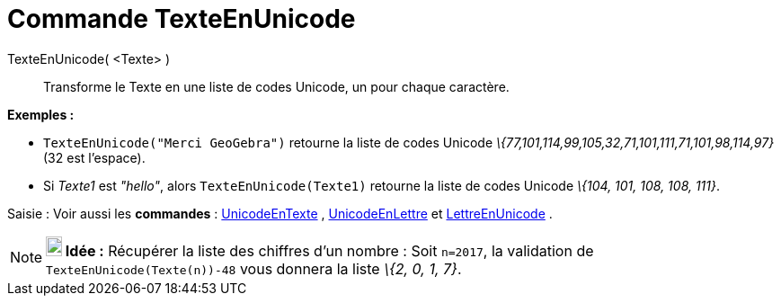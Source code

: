 = Commande TexteEnUnicode
:page-en: commands/TextToUnicode_Command
ifdef::env-github[:imagesdir: /fr/modules/ROOT/assets/images]

TexteEnUnicode( <Texte> )::
  Transforme le Texte en une liste de codes Unicode, un pour chaque caractère.

[EXAMPLE]
====

*Exemples :*

* `++TexteEnUnicode("Merci GeoGebra")++` retourne la liste de codes Unicode
_\{77,101,114,99,105,32,71,101,111,71,101,98,114,97}_(32 est l'espace).
* Si _Texte1_ est _"hello"_, alors `++TexteEnUnicode(Texte1)++` retourne la liste de codes Unicode _\{104, 101, 108,
108, 111}_.

====

[.kcode]#Saisie :# Voir aussi les *commandes* : xref:/commands/UnicodeEnTexte.adoc[UnicodeEnTexte] ,
xref:/commands/UnicodeEnLettre.adoc[UnicodeEnLettre] et xref:/commands/LettreEnUnicode.adoc[LettreEnUnicode] .

[NOTE]
====

*image:18px-Bulbgraph.png[Note,title="Note",width=18,height=22] Idée :* [.underline]#Récupérer la liste des chiffres
d'un nombre :# Soit `++n=2017++`, la validation de `++TexteEnUnicode(Texte(n))-48++` vous donnera la liste _\{2, 0, 1,
7}_.

====
